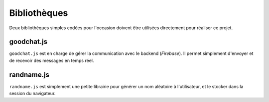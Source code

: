 Bibliothèques
-------------

Deux bibliothèques simples codées pour l'occasion doivent être utilisées
directement pour réaliser ce projet.

goodchat.js
~~~~~~~~~~~

``goodchat.js`` est en charge de gérer la communication avec le backend
(`Firebase`). Il permet simplement d'envoyer et de recevoir des messages en
temps réel.

.. js:function:: goodChat.onMessage(callback)

   :param callback:
        Le callback est appelé à chaque fois qu'un nouveau message est reçu. Au
        chargement de la page, tous les messages déjà échangés par le passé sont
        reçus d'un coup.

        Le message reçu est simplement un objet contenant 3 clefs :
        ``userName``, ``message`` et ``time`` (qui est le timestamp en
        millisecondes du message).

.. js:function:: goodChat.sendMessage(userName, message)

    :param userName: Le nom de l'utilisateur
    :param message: Chaîne du message

    Cette fonction envoie un message à tous les autres participants du
    Good Chat.


randname.js
~~~~~~~~~~~

``randname.js`` est simplement une petite librairie pour générer un nom
aléatoire à l'utilisateur, et le stocker dans la session du navigateur.

.. js:function:: randName.genName()

   Génère un nom aléatoire et le retourne.

.. js:function:: randName.setName(name)

   :param name: Nom de l'utilisateur à stocker

   Stocke ce nom d'utilisateur en session.

.. js:function:: randName.getNameForSession()

   Retourne le nom de l'utilisateur stocké en session. Si le nom n'a pas encore
   été défini, alors génère automatiquement un nom à l'aide de
   ``randName.genName()``.
